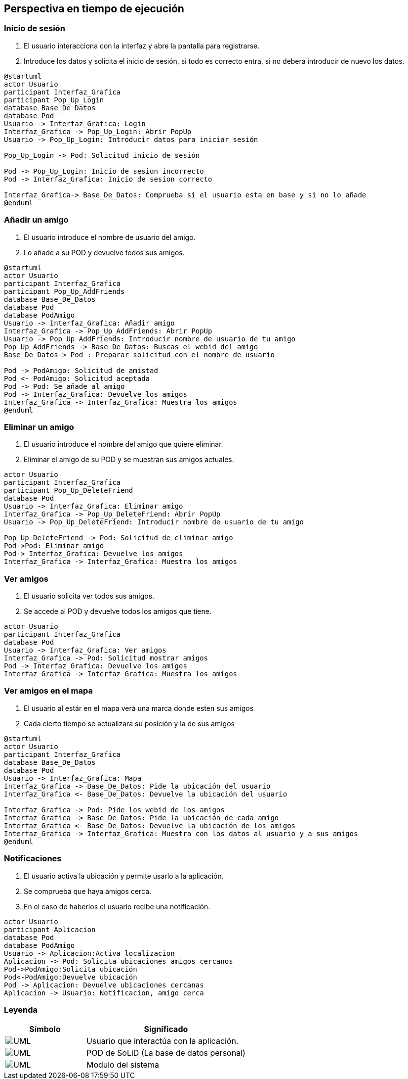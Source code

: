 [[section-runtime-view]]
== Perspectiva en tiempo de ejecución

=== Inicio de sesión

. El usuario interacciona con la interfaz y abre la pantalla para registrarse.
. Introduce los datos y solicita el inicio de sesión, si todo es correcto entra, si no deberá introducir de nuevo los datos.

[plantuml, {plantUMLDir}iniciarSesion, svg]
----
@startuml
actor Usuario
participant Interfaz_Grafica
participant Pop_Up_Login
database Base_De_Datos
database Pod
Usuario -> Interfaz_Grafica: Login
Interfaz_Grafica -> Pop_Up_Login: Abrir PopUp
Usuario -> Pop_Up_Login: Introducir datos para iniciar sesión

Pop_Up_Login -> Pod: Solicitud inicio de sesión

Pod -> Pop_Up_Login: Inicio de sesion incorrecto
Pod -> Interfaz_Grafica: Inicio de sesion correcto

Interfaz_Grafica-> Base_De_Datos: Comprueba si el usuario esta en base y si no lo añade
@enduml
----

=== Añadir un amigo

. El usuario introduce el nombre de usuario del amigo.
. Lo añade a su POD y devuelve todos sus amigos.

[plantuml, {plantUMLDir}añadirAmigos, svg]
----
@startuml
actor Usuario
participant Interfaz_Grafica
participant Pop_Up_AddFriends
database Base_De_Datos
database Pod
database PodAmigo
Usuario -> Interfaz_Grafica: Añadir amigo
Interfaz_Grafica -> Pop_Up_AddFriends: Abrir PopUp
Usuario -> Pop_Up_AddFriends: Introducir nombre de usuario de tu amigo
Pop_Up_AddFriends -> Base_De_Datos: Buscas el webid del amigo 
Base_De_Datos-> Pod : Preparar solicitud con el nombre de usuario

Pod -> PodAmigo: Solicitud de amistad
Pod <- PodAmigo: Solicitud aceptada
Pod -> Pod: Se añade al amigo
Pod -> Interfaz_Grafica: Devuelve los amigos
Interfaz_Grafica -> Interfaz_Grafica: Muestra los amigos
@enduml
----


=== Eliminar un amigo

. El usuario introduce el nombre del amigo que quiere eliminar.
. Eliminar el amigo de su POD y se muestran sus amigos actuales.

[plantuml, {plantUMLDir}eliminarAmigos, svg]
----
actor Usuario
participant Interfaz_Grafica
participant Pop_Up_DeleteFriend
database Pod
Usuario -> Interfaz_Grafica: Eliminar amigo
Interfaz_Grafica -> Pop_Up_DeleteFriend: Abrir PopUp
Usuario -> Pop_Up_DeleteFriend: Introducir nombre de usuario de tu amigo

Pop_Up_DeleteFriend -> Pod: Solicitud de eliminar amigo
Pod->Pod: Eliminar amigo
Pod-> Interfaz_Grafica: Devuelve los amigos
Interfaz_Grafica -> Interfaz_Grafica: Muestra los amigos
----

=== Ver amigos

. El usuario solicita ver todos sus amigos.
. Se accede al POD y devuelve todos los amigos que tiene.

[plantuml, {plantUMLDir}verAmigos, svg]
----
actor Usuario
participant Interfaz_Grafica
database Pod
Usuario -> Interfaz_Grafica: Ver amigos
Interfaz_Grafica -> Pod: Solicitud mostrar amigos
Pod -> Interfaz_Grafica: Devuelve los amigos
Interfaz_Grafica -> Interfaz_Grafica: Muestra los amigos
----

=== Ver amigos en el mapa

. El usuario al estár en el mapa verá una marca donde esten sus amigos
. Cada cierto tiempo se actualizara su posición y la de sus amigos

[plantuml, {plantUMLDir}verAmigosMapa, svg]
----
@startuml
actor Usuario
participant Interfaz_Grafica
database Base_De_Datos
database Pod
Usuario -> Interfaz_Grafica: Mapa
Interfaz_Grafica -> Base_De_Datos: Pide la ubicación del usuario
Interfaz_Grafica <- Base_De_Datos: Devuelve la ubicación del usuario

Interfaz_Grafica -> Pod: Pide los webid de los amigos
Interfaz_Grafica -> Base_De_Datos: Pide la ubicación de cada amigo
Interfaz_Grafica <- Base_De_Datos: Devuelve la ubicación de los amigos
Interfaz_Grafica -> Interfaz_Grafica: Muestra con los datos al usuario y a sus amigos
@enduml
----

=== Notificaciones

. El usuario activa la ubicación y permite usarlo a la aplicación.
. Se comprueba que haya amigos cerca.
. En el caso de haberlos el usuario recibe una notificación.

[plantuml, {plantUMLDir}notificaciones, svg]
----
actor Usuario
participant Aplicacion
database Pod
database PodAmigo
Usuario -> Aplicacion:Activa localizacion
Aplicacion -> Pod: Solicita ubicaciones amigos cercanos
Pod->PodAmigo:Solicita ubicación
Pod<-PodAmigo:Devuelve ubicación
Pod -> Aplicacion: Devuelve ubicaciones cercanas
Aplicacion -> Usuario: Notificacion, amigo cerca
----

=== Leyenda

[options = "header", cols = "1,2"]
|===
 Símbolo | Significado |
 image:leyendaUsuario.PNG["UML"] |
    Usuario que interactúa con la aplicación. |
 image:leyendabase.PNG["UML"] |
    POD de SoLiD (La base de datos personal) |
 image:leyendaparticipante.PNG["UML"] |
    Modulo del sistema |
|===